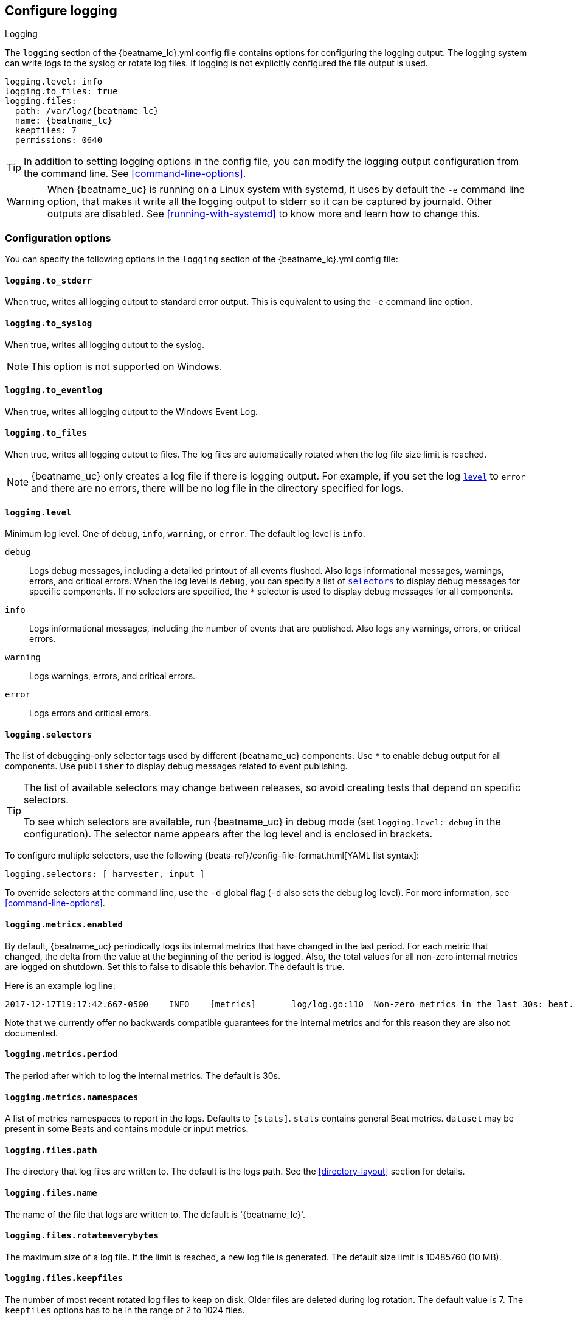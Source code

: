//////////////////////////////////////////////////////////////////////////
//// This content is shared by all Elastic Beats. Make sure you keep the
//// descriptions here generic enough to work for all Beats that include
//// this file. When using cross references, make sure that the cross
//// references resolve correctly for any files that include this one.
//// Use the appropriate variables defined in the index.asciidoc file to
//// resolve Beat names: beatname_uc and beatname_lc
//// Use the following include to pull this content into a doc file:
//// include::../../libbeat/docs/loggingconfig.asciidoc[]
//// Make sure this content appears below a level 2 heading.
//////////////////////////////////////////////////////////////////////////

[[configuration-logging]]
== Configure logging

++++
<titleabbrev>Logging</titleabbrev>
++++

The `logging` section of the +{beatname_lc}.yml+ config file contains options
for configuring the logging output.
ifndef::serverless[]
The logging system can write logs to the syslog or rotate log files. If logging
is not explicitly configured the file output is used.

ifndef::win_only[]
["source","yaml",subs="attributes"]
----
logging.level: info
logging.to_files: true
logging.files:
  path: /var/log/{beatname_lc}
  name: {beatname_lc}
  keepfiles: 7
  permissions: 0640
----
endif::win_only[]

ifdef::win_only[]
["source","yaml",subs="attributes"]
----
logging.level: info
logging.to_files: true
logging.files:
  path: C:{backslash}ProgramData{backslash}{beatname_lc}{backslash}Logs
  name: {beatname_lc}
  keepfiles: 7
  permissions: 0640
----
endif::win_only[]

TIP: In addition to setting logging options in the config file, you can modify
the logging output configuration from the command line. See
<<command-line-options>>.

ifndef::win_only[]
WARNING: When {beatname_uc} is running on a Linux system with systemd, it uses
by default the `-e` command line option, that makes it write all the logging output
to stderr so it can be captured by journald. Other outputs are disabled. See
<<running-with-systemd>> to know more and learn how to change this.
endif::win_only[]
endif::serverless[]

ifdef::serverless[]
For example, the following options configure {beatname_uc} to log all the debug
messages related to event publishing:

["source","yaml",subs="attributes"]
----
logging.level: debug
logging.selectors: ["publisher"]
----

The logs generated by {beatname_uc} are written to the CloudWatch log group for
the function running on Amazon Web Services (AWS). To view the logs, go to the
the monitoring area of the AWS Lambda console and view the CloudWatch log group
for the function.

// TODO: When we add support for other cloud providers, we will need to modify
// this statement and possibly have a different attribute for each provider to
// show the correct text.
endif::serverless[]

[float]
=== Configuration options

You can specify the following options in the `logging` section of the
+{beatname_lc}.yml+ config file:

ifndef::serverless[]
[float]
==== `logging.to_stderr`

When true, writes all logging output to standard error output. This is
equivalent to using the `-e` command line option.

[float]
==== `logging.to_syslog`

When true, writes all logging output to the syslog.

NOTE: This option is not supported on Windows.

[float]
==== `logging.to_eventlog`

When true, writes all logging output to the Windows Event Log.

[float]
==== `logging.to_files`

When true, writes all logging output to files. The log files are automatically
rotated when the log file size limit is reached.

NOTE: {beatname_uc} only creates a log file if there is logging output. For
example, if you set the log <<level,`level`>> to `error` and there are no
errors, there will be no log file in the directory specified for logs.
endif::serverless[]

[float]
[[level]]
==== `logging.level`

Minimum log level. One of `debug`, `info`, `warning`, or `error`. The default
log level is `info`.

`debug`:: Logs debug messages, including a detailed printout of all events
flushed. Also logs informational messages, warnings, errors, and
critical errors. When the log level is `debug`, you can specify a list of
<<selectors,`selectors`>> to display debug messages for specific components. If
no selectors are specified, the `*` selector is used to display debug messages
for all components.

`info`:: Logs informational messages, including the number of events that are
published. Also logs any warnings, errors, or critical errors.

`warning`:: Logs warnings, errors, and critical errors.

`error`:: Logs errors and critical errors.

[float]
[[selectors]]
==== `logging.selectors`

The list of debugging-only selector tags used by different {beatname_uc} components.
Use `*` to enable debug output for all components. Use `publisher` to display
debug messages related to event publishing.

[TIP]
=====
The list of available selectors may change between releases, so avoid creating
tests that depend on specific selectors.

To see which selectors are available, run {beatname_uc} in debug mode
(set `logging.level: debug` in the configuration). The selector name appears
after the log level and is enclosed in brackets.
=====

To configure multiple selectors, use the following {beats-ref}/config-file-format.html[YAML list syntax]:
["source","yaml",subs="attributes"]
----
logging.selectors: [ harvester, input ]
----

ifndef::serverless[]
To override selectors at the command line, use the `-d` global flag (`-d` also
sets the debug log level). For more information, see <<command-line-options>>.
endif::serverless[]

[float]
==== `logging.metrics.enabled`

By default, {beatname_uc} periodically logs its internal metrics that have
changed in the last period. For each metric that changed, the delta from the
value at the beginning of the period is logged. Also, the total values for all
non-zero internal metrics are logged on shutdown. Set this to false to disable
this behavior. The default is true.

Here is an example log line:

[source,shell]
----------------------------------------------------------------------------------------------------------------------------------------------------
2017-12-17T19:17:42.667-0500    INFO    [metrics]       log/log.go:110  Non-zero metrics in the last 30s: beat.info.uptime.ms=30004 beat.memstats.gc_next=5046416
----------------------------------------------------------------------------------------------------------------------------------------------------

Note that we currently offer no backwards compatible guarantees for the internal
metrics and for this reason they are also not documented.

[float]
==== `logging.metrics.period`

The period after which to log the internal metrics. The default is 30s.

[float]
==== `logging.metrics.namespaces`

A list of metrics namespaces to report in the logs. Defaults to `[stats]`.
`stats` contains general Beat metrics. `dataset` may be present in some
Beats and contains module or input metrics.

ifndef::serverless[]
[float]
==== `logging.files.path`

The directory that log files are written to. The default is the logs path. See
the <<directory-layout>> section for details.

[float]
==== `logging.files.name`

The name of the file that logs are written to. The default is '{beatname_lc}'.

[float]
==== `logging.files.rotateeverybytes`

The maximum size of a log file. If the limit is reached, a new log file is
generated. The default size limit is 10485760 (10 MB).

[float]
==== `logging.files.keepfiles`

The number of most recent rotated log files to keep on disk. Older files are
deleted during log rotation. The default value is 7. The `keepfiles` options has
to be in the range of 2 to 1024 files.

[float]
==== `logging.files.permissions`

The permissions mask to apply when rotating log files. The default value is
0600. The `permissions` option must be a valid Unix-style file permissions mask
expressed in octal notation. In Go, numbers in octal notation must start with
'0'.

Examples:

* 0640: give read and write access to the file owner, and read access to members of the group associated with the file.
* 0600: give read and write access to the file owner, and no access to all others.

[float]
==== `logging.files.interval`

Enable log file rotation on time intervals in addition to size-based rotation.
Intervals must be at least 1s. Values of 1m, 1h, 24h, 7*24h, 30*24h, and 365*24h
are boundary-aligned with minutes, hours, days, weeks, months, and years as
reported by the local system clock. All other intervals are calculated from the
unix epoch. Defaults to disabled.
endif::serverless[]

[float]
==== `logging.files.rotateonstartup`

If the log file already exists on startup, immediately rotate it and start
writing to a new file instead of appending to the existing one. Defaults to
true.

ifndef::serverless[]
[float]
==== `logging.files.redirect_stderr` experimental[]

When true, diagnostic messages printed to {beatname_uc}'s standard error output
will also be logged to the log file. This can be helpful in situations were
{beatname_uc} terminates unexpectedly because an error has been detected by
Go's runtime but diagnostic information is not present in the log file.
This feature is only available when logging to files (`logging.to_files` is true).
Disabled by default.
endif::serverless[]

[float]
=== Logging format

The logging format is generally the same for each logging output. The one
exception is with the syslog output where the timestamp is not included in the
message because syslog adds its own timestamp.

Each log message consists of the following parts:

* Timestamp in ISO8601 format
* Level
* Logger name contained in brackets (Optional)
* File name and line number of the caller
* Message
* Structured data encoded in JSON (Optional)

Below are some samples:

`2017-12-17T18:54:16.241-0500	INFO	logp/core_test.go:13	unnamed global logger`

`2017-12-17T18:54:16.242-0500	INFO	[example]	logp/core_test.go:16	some message`

`2017-12-17T18:54:16.242-0500	INFO	[example]	logp/core_test.go:19	some message	{"x": 1}`
